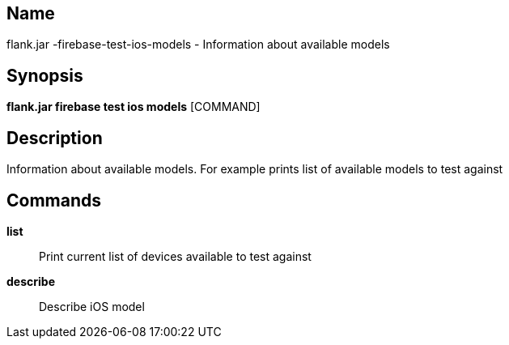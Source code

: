 // tag::picocli-generated-full-manpage[]

// tag::picocli-generated-man-section-name[]
== Name

flank.jar
-firebase-test-ios-models - Information about available models

// end::picocli-generated-man-section-name[]

// tag::picocli-generated-man-section-synopsis[]
== Synopsis

*flank.jar
 firebase test ios models* [COMMAND]

// end::picocli-generated-man-section-synopsis[]

// tag::picocli-generated-man-section-description[]
== Description

Information about available models. For example prints list of available models to test against

// end::picocli-generated-man-section-description[]

// tag::picocli-generated-man-section-commands[]
== Commands

*list*::
  Print current list of devices available to test against

*describe*::
  Describe iOS model 

// end::picocli-generated-man-section-commands[]

// end::picocli-generated-full-manpage[]